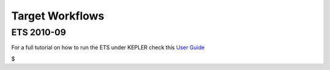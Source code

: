 .. _itm_target_workflows:

Target Workflows
================

+------------------+------------------------------------------+--------+
| Target           | Needed elements                          | Timefr |
|                  |                                          | ame    |
|                  |                                          | (tenta |
|                  |                                          | tive)  |
+==================+==========================================+========+
| Current ramp up  | -  Transport models                      | 07/201 |
| simulation       | -  NCLASS (or equivalent)                | 1      |
|                  | -  free boundary equilibrium code        |        |
+------------------+------------------------------------------+--------+
| ECRH             | -  equilibrium                           | 07/201 |
|                  | -  plasma background                     | 1      |
|                  | -  antennas; machine description         |        |
|                  | -  modulation                            |        |
+------------------+------------------------------------------+--------+
| ECRH + MHD       | -  NTM                                   | end    |
|                  | -  ecrh                                  | 2012   |
|                  | -  2d/3d profile (?)                     |        |
|                  | -  3d (?) equilibrium                    |        |
|                  | -  need communication that bypasses ETS  |        |
+------------------+------------------------------------------+--------+
| ICRF waves       | -  equilibrium                           | 03/201 |
|                  | -  plasma background                     | 1      |
|                  | -  antennas; machine description         |        |
+------------------+------------------------------------------+--------+
| NBI              | -  Import previous benchmarks between    | end    |
|                  |    ASCOT/TRANSP/PENCIL from JET          | 2011   |
|                  |    (exp2EU-IM)                             |        |
+------------------+------------------------------------------+--------+
| Fokker-Planck    |                                          | 2012   |
|                  |                                          | --     |
|                  |                                          | 2013   |
+------------------+------------------------------------------+--------+
| Fast particles   |                                          | 2012   |
| losses to walls  |                                          | --     |
|                  |                                          | 2013   |
+------------------+------------------------------------------+--------+
| Coupling of      |                                          | 2012   |
| ICRH/LH waves    |                                          | --     |
|                  |                                          | 2016   |
+------------------+------------------------------------------+--------+
| Scan over shots  | -  UALinit and UALcollector both inside  | implem |
|                  |    loop                                  | ented, |
|                  |                                          | being  |
|                  |                                          | tested |
+------------------+------------------------------------------+--------+
| Reflectometry    | -  turbulence                            | 10/201 |
|                  | -  equilibrium                           | 1      |
|                  | -  antenna                               |        |
|                  | -  coreprof                              |        |
|                  | -  edge                                  |        |
+------------------+------------------------------------------+--------+
| Stability with   | -  existing MHD stability chain with     | end    |
| linear           |    additional modules from IMP4          | 2011   |
| microstability   |                                          |        |
+------------------+------------------------------------------+--------+
| Stability with   | -  existing MHD stability chain with     | 10/201 |
| neoclassical     |    additional module (NCLASS or          | 1      |
|                  |    equivalent) from IMP4                 |        |
+------------------+------------------------------------------+--------+
| pellet ablation  | -  pellet module                         |        |
| workflow         | -  coreprof                              |        |
|                  | -  equilibrium                           |        |
|                  | -  synthetic diagnostics                 |        |
+------------------+------------------------------------------+--------+
| sawteeth         | -  coreprof                              | 2011   |
|                  | -  equilibrium                           | --     |
|                  | -  pellets                               | 2014   |
|                  | -  icrh (including fast particle         |        |
|                  |    redistribution and fast particle      |        |
|                  |    stabilization)                        |        |
|                  | -  ecrh                                  |        |
|                  | -  (?) 3D equilibrium with anisotropy    |        |
+------------------+------------------------------------------+--------+
| effect of fast   | -  equilibrium                           | 2011   |
| particles on     | -  coreprof                              | --     |
| Alfvenic modes   | -  modification of energetic partcile    | 2014   |
|                  |    distribution by Alfven Eigenmodes     |        |
|                  | -  sources of fast particles (ICRH, NBI, |        |
|                  |    fusion)                               |        |
|                  | -  later non-linear MHD                  |        |
+------------------+------------------------------------------+--------+
| Stability with   | -  existing MHD stability chain with     | 07/201 |
| fast particles   |    additional modules from IMP5          | 1      |
| (I)              |    ("LEMAN")                             |        |
+------------------+------------------------------------------+--------+
| Stability with   | -  existing MHD stability chain with     | end    |
| fast particles   |    additional modules from IMP5          | 2011   |
| (II)             |    ("LEMAN"); ETS type workflow          |        |
+------------------+------------------------------------------+--------+
| Feedback control | -  free boundary equilibrium             | 2011   |
|                  | -  ntm                                   | --     |
|                  | -  sawteeth                              | 2012   |
|                  | -  beta                                  |        |
|                  | -  synthetic diagnostics (EDRG)          |        |
|                  | -  modules need to accept information    |        |
|                  |    from controllers (moving mirrors ,    |        |
|                  |    ...)                                  |        |
+------------------+------------------------------------------+--------+
| Edge             | -  coreprof                              | end    |
|                  | -  equilibrium (grid generator)          | 2012   |
|                  | -  edge (SOLPS, ASPOEL)                  |        |
|                  | -  machine description (wall, pumping)   |        |
|                  | -  neutrals in core out to real wall     |        |
+------------------+------------------------------------------+--------+
| surface/plasma   | -  above ("edge") + ERO                  | end    |
| interaction      |                                          | 2013   |
+------------------+------------------------------------------+--------+
| mimic "chain2"   | -  100 -- 1000 snapshots / discharge     | 03/201 |
|                  | -  20 (or more) radial points            | 1      |
|                  | -  equilibrium (EQUAL)                   |        |
|                  | -  heating (FPSIM - PION-equivalent,     |        |
|                  |    except lacking IC/NBI coupling; ECRH; |        |
|                  |    NBI)                                  |        |
|                  | -  transport coefficients (derived from  |        |
|                  |    profiles and sources --- ETS must be  |        |
|                  |    able to work in interpretive mode)    |        |
|                  | -  used to produce reference core        |        |
|                  |    profiles on JET (Te, ne, ... [1d])    |        |
|                  | -  run time at JET approximately 10      |        |
|                  |    hours                                 |        |
+------------------+------------------------------------------+--------+
| beat TRANSP      | -  interpretive mode (nubeam replaced by | end    |
|                  |    ASCOT)                                | 2011   |
|                  | -  predictive; sytnthetic diagnostics    |        |
+------------------+------------------------------------------+--------+
| ELMs             | 1. edge stability                        | first  |
|                  |                                          | part:  |
|                  |    -  ETS                                | 03/201 |
|                  |    -  equilibrium                        | 1      |
|                  |    -  neoclassic                         |        |
|                  |    -  linear stability                   |        |
|                  |                                          |        |
|                  | 2. build database                        |        |
|                  | 3. build transport models                |        |
|                  |                                          |        |
|                  |    -  continuous ELM                     |        |
|                  |    -  ELM resolved                       |        |
+------------------+------------------------------------------+--------+
| current drive    | -  equilibrium reconstruction            |        |
| and heating      | -  heating and current drive             |        |
|                  | -  comparison with experiment            |        |
+------------------+------------------------------------------+--------+
| SOL turbulence   | -  simulated SOL turbulence              |        |
|                  | -  experimental Langmuir probe data      |        |
+------------------+------------------------------------------+--------+

ETS 2010-09
-----------

For a full tutorial on how to run the ETS under KEPLER check this `User
Guide <../../../imp3/public/imports/imp3_ETS_in_KEPLER.pdf>`__

$
